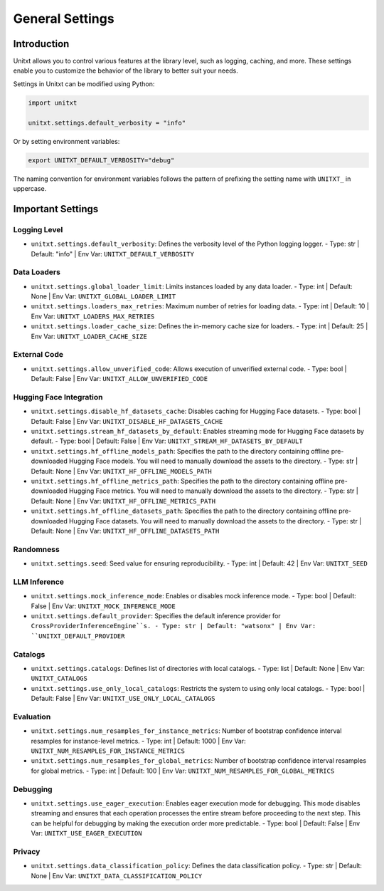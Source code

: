 .. _settings:

=====================================
General Settings
=====================================

.. _settings_intro:

Introduction
============
Unitxt allows you to control various features at the library level, such as logging, caching, and more. These settings enable you to customize the behavior of the library to better suit your needs.

Settings in Unitxt can be modified using Python:

.. code-block:: python

    import unitxt

    unitxt.settings.default_verbosity = "info"

Or by setting environment variables:

.. code-block:: bash

    export UNITXT_DEFAULT_VERBOSITY="debug"

The naming convention for environment variables follows the pattern of prefixing the setting name with ``UNITXT_`` in uppercase.


Important Settings
==================

Logging Level
-------------
- ``unitxt.settings.default_verbosity``: Defines the verbosity level of the Python logging logger.
  - Type: str | Default: "info" | Env Var: ``UNITXT_DEFAULT_VERBOSITY``

Data Loaders
------------
- ``unitxt.settings.global_loader_limit``: Limits instances loaded by any data loader.
  - Type: int | Default: None | Env Var: ``UNITXT_GLOBAL_LOADER_LIMIT``
- ``unitxt.settings.loaders_max_retries``: Maximum number of retries for loading data.
  - Type: int | Default: 10 | Env Var: ``UNITXT_LOADERS_MAX_RETRIES``
- ``unitxt.settings.loader_cache_size``: Defines the in-memory cache size for loaders.
  - Type: int | Default: 25 | Env Var: ``UNITXT_LOADER_CACHE_SIZE``

External Code
-------------
- ``unitxt.settings.allow_unverified_code``: Allows execution of unverified external code.
  - Type: bool | Default: False | Env Var: ``UNITXT_ALLOW_UNVERIFIED_CODE``

Hugging Face Integration
------------------------
- ``unitxt.settings.disable_hf_datasets_cache``: Disables caching for Hugging Face datasets.
  - Type: bool | Default: False | Env Var: ``UNITXT_DISABLE_HF_DATASETS_CACHE``
- ``unitxt.settings.stream_hf_datasets_by_default``: Enables streaming mode for Hugging Face datasets by default.
  - Type: bool | Default: False | Env Var: ``UNITXT_STREAM_HF_DATASETS_BY_DEFAULT``
- ``unitxt.settings.hf_offline_models_path``: Specifies the path to the directory containing offline pre-downloaded Hugging Face models. You will need to manually download the assets to the directory.
  - Type: str | Default: None | Env Var: ``UNITXT_HF_OFFLINE_MODELS_PATH``
- ``unitxt.settings.hf_offline_metrics_path``: Specifies the path to the directory containing offline pre-downloaded Hugging Face metrics. You will need to manually download the assets to the directory.
  - Type: str | Default: None | Env Var: ``UNITXT_HF_OFFLINE_METRICS_PATH``
- ``unitxt.settings.hf_offline_datasets_path``: Specifies the path to the directory containing offline pre-downloaded Hugging Face datasets. You will need to manually download the assets to the directory.
  - Type: str | Default: None | Env Var: ``UNITXT_HF_OFFLINE_DATASETS_PATH``


Randomness
----------
- ``unitxt.settings.seed``: Seed value for ensuring reproducibility.
  - Type: int | Default: 42 | Env Var: ``UNITXT_SEED``

LLM Inference
-------------
- ``unitxt.settings.mock_inference_mode``: Enables or disables mock inference mode.
  - Type: bool | Default: False | Env Var: ``UNITXT_MOCK_INFERENCE_MODE``
- ``unitxt.settings.default_provider``: Specifies the default inference provider for ``CrossProviderInferenceEngine``s.
  - Type: str | Default: "watsonx" | Env Var: ``UNITXT_DEFAULT_PROVIDER``

Catalogs
--------
- ``unitxt.settings.catalogs``: Defines list of directories with local catalogs.
  - Type: list | Default: None | Env Var: ``UNITXT_CATALOGS``
- ``unitxt.settings.use_only_local_catalogs``: Restricts the system to using only local catalogs.
  - Type: bool | Default: False | Env Var: ``UNITXT_USE_ONLY_LOCAL_CATALOGS``

Evaluation
----------
- ``unitxt.settings.num_resamples_for_instance_metrics``: Number of bootstrap confidence interval resamples for instance-level metrics.
  - Type: int | Default: 1000 | Env Var: ``UNITXT_NUM_RESAMPLES_FOR_INSTANCE_METRICS``
- ``unitxt.settings.num_resamples_for_global_metrics``: Number of bootstrap confidence interval resamples for global metrics.
  - Type: int | Default: 100 | Env Var: ``UNITXT_NUM_RESAMPLES_FOR_GLOBAL_METRICS``

Debugging
---------
- ``unitxt.settings.use_eager_execution``: Enables eager execution mode for debugging. This mode disables streaming and ensures that each operation processes the entire stream before proceeding to the next step. This can be helpful for debugging by making the execution order more predictable.
  - Type: bool | Default: False | Env Var: ``UNITXT_USE_EAGER_EXECUTION``

Privacy
-------
- ``unitxt.settings.data_classification_policy``: Defines the data classification policy.
  - Type: str | Default: None | Env Var: ``UNITXT_DATA_CLASSIFICATION_POLICY``

